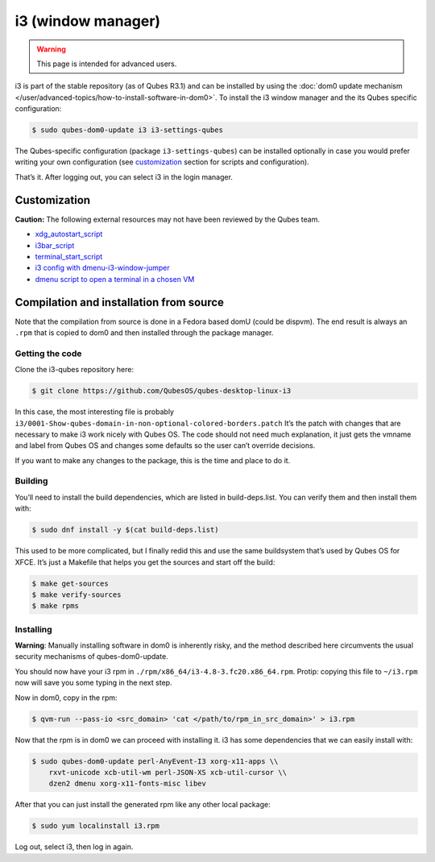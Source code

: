 ===================
i3 (window manager)
===================

.. warning::

      This page is intended for advanced users.

i3 is part of the stable repository (as of Qubes R3.1) and can be installed by using the :doc:`dom0 update mechanism </user/advanced-topics/how-to-install-software-in-dom0>`. To install the i3 window manager and the its Qubes specific configuration:

.. code:: console

      $ sudo qubes-dom0-update i3 i3-settings-qubes


The Qubes-specific configuration (package ``i3-settings-qubes``) can be installed optionally in case you would prefer writing your own configuration (see `customization <#customization>`__ section for scripts and configuration).

That’s it. After logging out, you can select i3 in the login manager.

Customization
-------------


**Caution:** The following external resources may not have been reviewed by the Qubes team.

- `xdg_autostart_script <https://gist.github.com/SietsevanderMolen/7b4cc32ce7b4884513b0a639540e454f>`__

- `i3bar_script <https://gist.github.com/SietsevanderMolen/e7f594f209dfaa3596907e427b657e30>`__

- `terminal_start_script <https://gist.github.com/SietsevanderMolen/7c6f2b5773dbc0c08e1509e49abd1e96>`__

- `i3 config with dmenu-i3-window-jumper <https://github.com/anadahz/qubes-i3-config/blob/master/config>`__

- `dmenu script to open a terminal in a chosen VM <https://gist.github.com/dmoerner/65528941dd20b05c98ee79e92d7e0183>`__



Compilation and installation from source
----------------------------------------


Note that the compilation from source is done in a Fedora based domU (could be dispvm). The end result is always an ``.rpm`` that is copied to dom0 and then installed through the package manager.

Getting the code
^^^^^^^^^^^^^^^^


Clone the i3-qubes repository here:

.. code:: console

      $ git clone https://github.com/QubesOS/qubes-desktop-linux-i3


In this case, the most interesting file is probably ``i3/0001-Show-qubes-domain-in-non-optional-colored-borders.patch`` It’s the patch with changes that are necessary to make i3 work nicely with Qubes OS. The code should not need much explanation, it just gets the vmname and label from Qubes OS and changes some defaults so the user can’t override decisions.

If you want to make any changes to the package, this is the time and place to do it.

Building
^^^^^^^^


You’ll need to install the build dependencies, which are listed in build-deps.list. You can verify them and then install them with:

.. code:: console

      $ sudo dnf install -y $(cat build-deps.list)


This used to be more complicated, but I finally redid this and use the same buildsystem that’s used by Qubes OS for XFCE. It’s just a Makefile that helps you get the sources and start off the build:

.. code:: console

      $ make get-sources
      $ make verify-sources
      $ make rpms


Installing
^^^^^^^^^^


**Warning**: Manually installing software in dom0 is inherently risky, and the method described here circumvents the usual security mechanisms of qubes-dom0-update.

You should now have your i3 rpm in ``./rpm/x86_64/i3-4.8-3.fc20.x86_64.rpm``. Protip: copying this file to ``~/i3.rpm`` now will save you some typing in the next step.

Now in dom0, copy in the rpm:

.. code:: console

      $ qvm-run --pass-io <src_domain> 'cat </path/to/rpm_in_src_domain>' > i3.rpm


Now that the rpm is in dom0 we can proceed with installing it. i3 has some dependencies that we can easily install with:

.. code:: console

      $ sudo qubes-dom0-update perl-AnyEvent-I3 xorg-x11-apps \\
          rxvt-unicode xcb-util-wm perl-JSON-XS xcb-util-cursor \\
          dzen2 dmenu xorg-x11-fonts-misc libev


After that you can just install the generated rpm like any other local package:

.. code:: console

      $ sudo yum localinstall i3.rpm


Log out, select i3, then log in again.
